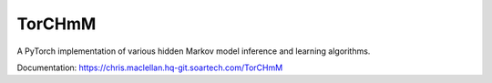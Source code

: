 TorCHmM
=======

.. image:: https://hq-git.soartech.com/chris.maclellan/hmm_torch/badges/master/pipeline.svg
     :target: https://hq-git.soartech.com/chris.maclellan/hmm_torch/commits/master
     :alt: Pipeline Status

.. image:: https://hq-git.soartech.com/chris.maclellan/hmm_torch/badges/master/coverage.svg
     :target: https://hq-git.soartech.com/chris.maclellan/hmm_torch/commits/master
     :alt: Coverage Report

A PyTorch implementation of various hidden Markov model inference and learning algorithms.

Documentation: https://chris.maclellan.hq-git.soartech.com/TorCHmM
